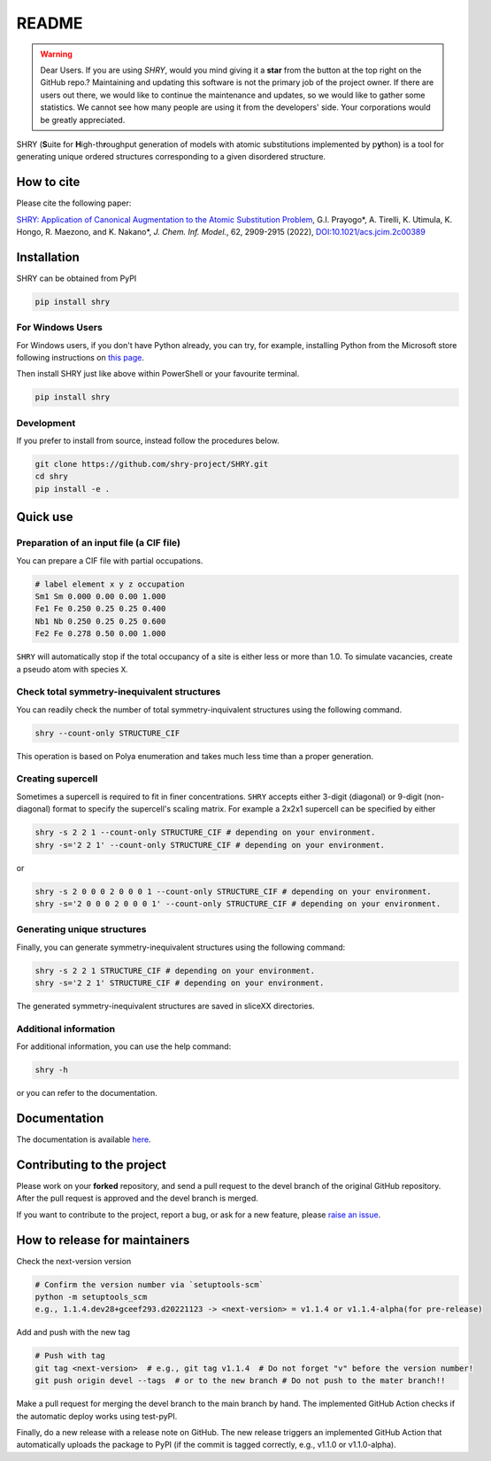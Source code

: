 README
==========

.. warning::
    Dear Users. If you are using `SHRY`, would you mind giving it a **star** from the button at the top right on the GitHub repo.? Maintaining and updating this software is not the primary job of the project owner. If there are users out there, we would like to continue the maintenance and updates, so we would like to gather some statistics. We cannot see how many people are using it from the developers' side. Your corporations would be greatly appreciated.

|logo|

|license| |DL| |release| |PYPI_version| |Python_version| |workflows| |fork| |stars|

.. |logo| image:: https://github.com/shry-project/SHRY/blob/main/logo/logo.jpg?raw=true
.. |license| image:: https://img.shields.io/github/license/shry-project/SHRY
.. |release| image:: https://img.shields.io/github/release/shry-project/SHRY/all.svg
.. |DL| image:: https://img.shields.io/pypi/dm/SHRY
.. |Python_version| image:: https://img.shields.io/pypi/pyversions/SHRY
.. |fork| image:: https://img.shields.io/github/forks/shry-project/SHRY?style=social
.. |stars| image:: https://img.shields.io/github/stars/shry-project/SHRY?style=social
.. |workflows| image:: https://github.com/shry-project/SHRY/actions/workflows/shry-pytest.yml/badge.svg
.. |PyPI_version| image:: https://badge.fury.io/py/SHRY.svg

SHRY (\ **S**\ uite for \ **H**\ igh-th\ **r**\ oughput generation of models
with atomic substitutions implemented by p\ **y**\ thon)
is a tool for generating unique ordered structures
corresponding to a given disordered structure.

How to cite
-------------
Please cite the following paper:

`SHRY: Application of Canonical Augmentation to the Atomic Substitution Problem <https://doi.org/10.1021/acs.jcim.2c00389>`_, G.I. Prayogo*, A. Tirelli, K. Utimula, K. Hongo, R. Maezono, and K. Nakano*, *J. Chem. Inf. Model.*, 62, 2909-2915 (2022), `DOI:10.1021/acs.jcim.2c00389 <https://doi.org/10.1021/acs.jcim.2c00389>`_

Installation
------------

SHRY can be obtained from PyPI

.. code-block:: console

    pip install shry

For Windows Users
^^^^^^^^^^^^^^^^^

For Windows users,
if you don't have Python already,
you can try, for example,
installing Python from the Microsoft store
following instructions on
`this page`_.

.. _`this page`: https://docs.microsoft.com/en-us/windows/python/beginners

Then install SHRY just like above
within PowerShell or your favourite terminal.

.. code-block:: console

    pip install shry

Development
^^^^^^^^^^^

If you prefer to install from source,
instead follow the procedures below.

.. code-block:: console

    git clone https://github.com/shry-project/SHRY.git
    cd shry
    pip install -e .

Quick use
---------

Preparation of an input file (a CIF file)
^^^^^^^^^^^^^^^^^^^^^^^^^^^^^^^^^^^^^^^^^

You can prepare a CIF file with partial occupations.

.. code-block::

    # label element x y z occupation
    Sm1 Sm 0.000 0.00 0.00 1.000
    Fe1 Fe 0.250 0.25 0.25 0.400
    Nb1 Nb 0.250 0.25 0.25 0.600
    Fe2 Fe 0.278 0.50 0.00 1.000

``SHRY`` will automatically stop if the total occupancy of a site is
either less or more than 1.0. To simulate vacancies, create a pseudo
atom with species ``X``.

Check total symmetry-inequivalent structures
^^^^^^^^^^^^^^^^^^^^^^^^^^^^^^^^^^^^^^^^^^^^

You can readily check the number of total symmetry-inquivalent
structures using the following command.

.. code-block:: console

    shry --count-only STRUCTURE_CIF

This operation is based on Polya enumeration and takes much less time
than a proper generation.

Creating supercell
^^^^^^^^^^^^^^^^^^

Sometimes a supercell is required to fit in finer concentrations.
``SHRY`` accepts either 3-digit (diagonal) or 9-digit (non-diagonal)
format to specify the supercell's scaling matrix. For example a 2x2x1
supercell can be specified by either

.. code-block:: console

    shry -s 2 2 1 --count-only STRUCTURE_CIF # depending on your environment.
    shry -s='2 2 1' --count-only STRUCTURE_CIF # depending on your environment.

or

.. code-block:: console

    shry -s 2 0 0 0 2 0 0 0 1 --count-only STRUCTURE_CIF # depending on your environment.
    shry -s='2 0 0 0 2 0 0 0 1' --count-only STRUCTURE_CIF # depending on your environment.

Generating unique structures
^^^^^^^^^^^^^^^^^^^^^^^^^^^^

Finally, you can generate symmetry-inequivalent structures using the
following command:

.. code-block:: console

    shry -s 2 2 1 STRUCTURE_CIF # depending on your environment.
    shry -s='2 2 1' STRUCTURE_CIF # depending on your environment.

The generated symmetry-inequivalent structures are saved in sliceXX
directories.

Additional information
^^^^^^^^^^^^^^^^^^^^^^

For additional information, you can use the help command:

.. code-block:: console

    shry -h

or you can refer to the documentation.

Documentation
-------------

The documentation is available `here <https://shry.readthedocs.io/en/latest/>`_.


Contributing to the project
---------------------------
Please work on your **forked** repository, and send a pull request to the devel branch of the original GitHub repository. 
After the pull request is approved and the devel branch is merged.

If you want to contribute to the project, report a bug, or ask for
a new feature, please `raise an issue <https://github.com/shry-project/SHRY/issues>`_.


How to release for maintainers
----------------------------------
Check the next-version version

.. code-block:: console

    # Confirm the version number via `setuptools-scm`
    python -m setuptools_scm
    e.g., 1.1.4.dev28+gceef293.d20221123 -> <next-version> = v1.1.4 or v1.1.4-alpha(for pre-release)

Add and push with the new tag

.. code-block:: console

    # Push with tag
    git tag <next-version>  # e.g., git tag v1.1.4  # Do not forget "v" before the version number!
    git push origin devel --tags  # or to the new branch # Do not push to the mater branch!!

Make a pull request for merging the devel branch to the main branch by hand. The implemented GitHub Action checks if the automatic deploy works using test-pyPI.

Finally, do a new release with a release note on GitHub. The new release triggers an implemented GitHub Action that automatically uploads the package to PyPI (if the commit is tagged correctly, e.g., v1.1.0 or v1.1.0-alpha).

